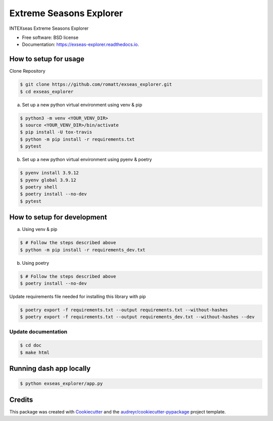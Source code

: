 ========================
Extreme Seasons Explorer
========================

.. image:: https://img.shields.io/pypi/v/exseas_explorer.svg
        :target: https://pypi.python.org/pypi/exseas_explorer

.. image:: https://img.shields.io/travis/romatt/exseas_explorer.svg
        :target: https://travis-ci.com/romatt/exseas_explorer

.. image:: https://readthedocs.org/projects/exseas-explorer/badge/?version=latest
        :target: https://exseas-explorer.readthedocs.io/en/latest/?version=latest
        :alt: Documentation Status


INTEXseas Extreme Seasons Explorer


* Free software: BSD license
* Documentation: https://exseas-explorer.readthedocs.io.

How to setup for usage
------------------------

Clone Repository

.. code-block:: console

    $ git clone https://github.com/romatt/exseas_explorer.git
    $ cd exseas_explorer

a) Set up a new python virtual environment using venv & pip

.. code-block:: console

    $ python3 -m venv <YOUR_VENV_DIR>
    $ source <YOUR_VENV_DIR>/bin/activate
    $ pip install -U tox-travis
    $ python -m pip install -r requirements.txt
    $ pytest

b) Set up a new python virtual environment using pyenv & poetry

.. code-block:: console

    $ pyenv install 3.9.12
    $ pyenv global 3.9.12
    $ poetry shell
    $ poetry install --no-dev
    $ pytest

How to setup for development
----------------------------

a) Using venv & pip

.. code-block:: console

    $ # Follow the steps described above
    $ python -m pip install -r requirements_dev.txt

b) Using poetry 

.. code-block:: console

    $ # Follow the steps described above
    $ poetry install --no-dev

Update requirements file needed for installing this library with pip

.. code-block:: console

    $ poetry export -f requirements.txt --output requirements.txt --without-hashes
    $ poetry export -f requirements.txt --output requirements_dev.txt --without-hashes --dev

Update documentation
~~~~~~~~~~~~~~~~~~~~

.. code-block:: console

    $ cd doc
    $ make html

Running dash app locally 
------------------------

.. code-block:: console

    $ python exseas_explorer/app.py


Credits
-------

This package was created with Cookiecutter_ and the `audreyr/cookiecutter-pypackage`_ project template.

.. _Cookiecutter: https://github.com/audreyr/cookiecutter
.. _`audreyr/cookiecutter-pypackage`: https://github.com/audreyr/cookiecutter-pypackage
